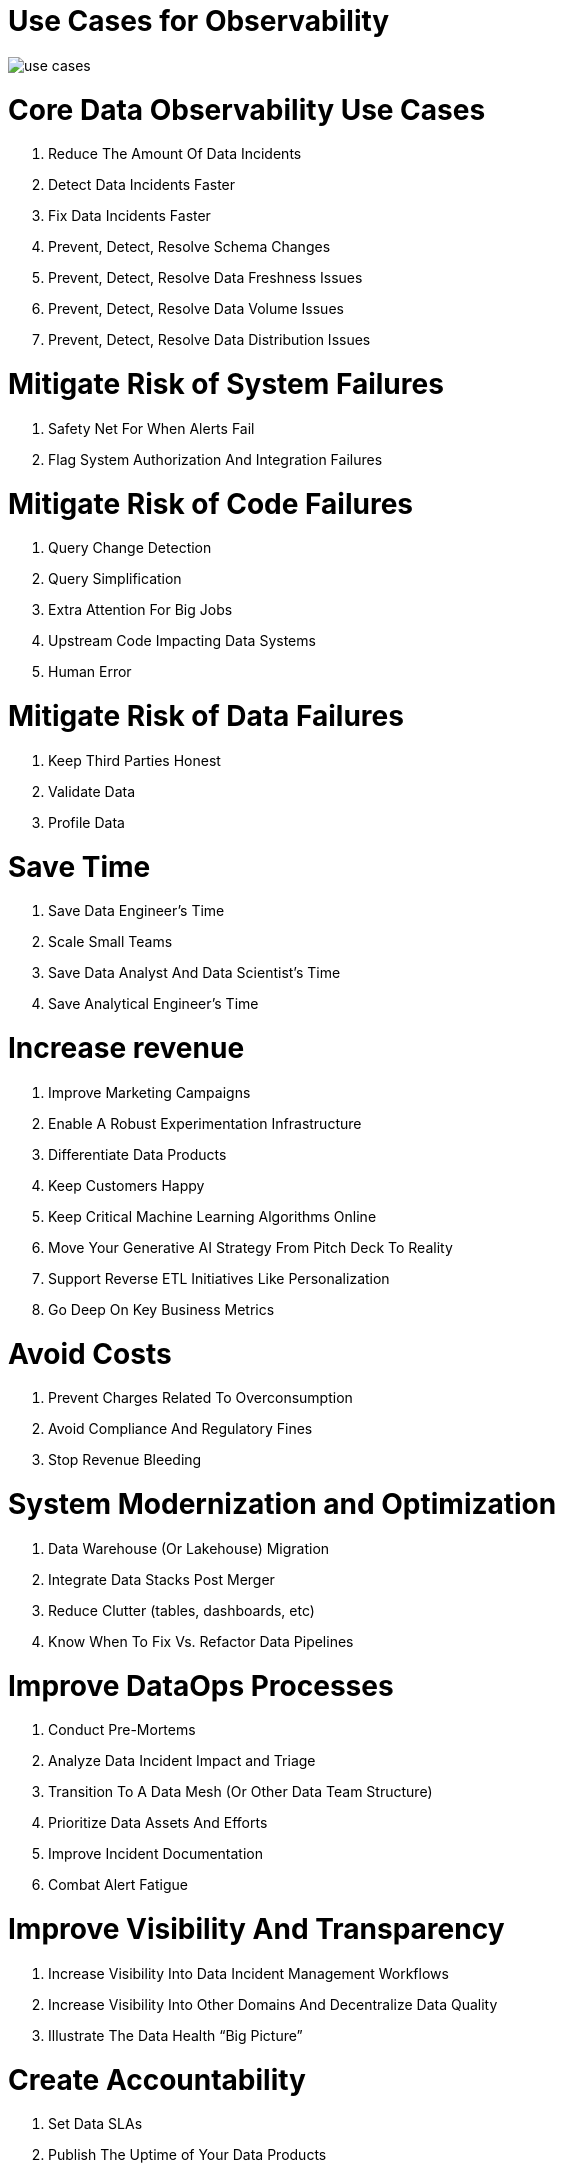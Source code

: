 = Use Cases for Observability
:description: 
:sectanchors: 
:url-repo:  
:page-tags: 
:figure-caption!:
:table-caption!:
:example-caption!:


// https://www.montecarlodata.com/blog-data-observability-use-cases/

image:use-cases.svg[]

# Core Data Observability Use Cases

. Reduce The Amount Of Data Incidents
. Detect Data Incidents Faster
. Fix Data Incidents Faster
. Prevent, Detect, Resolve Schema Changes
. Prevent, Detect, Resolve Data Freshness Issues
. Prevent, Detect, Resolve Data Volume Issues
. Prevent, Detect, Resolve Data Distribution Issues

# Mitigate Risk of System Failures

. Safety Net For When Alerts Fail
. Flag System Authorization And Integration Failures

# Mitigate Risk of Code Failures

. Query Change Detection
. Query Simplification
. Extra Attention For Big Jobs
. Upstream Code Impacting Data Systems 
. Human Error 

# Mitigate Risk of Data Failures

. Keep Third Parties Honest
. Validate Data
. Profile Data

# Save Time

. Save Data Engineer’s Time
. Scale Small Teams
. Save Data Analyst And Data Scientist’s Time
. Save Analytical Engineer’s Time

# Increase revenue

. Improve Marketing Campaigns
. Enable A Robust Experimentation Infrastructure
. Differentiate Data Products
. Keep Customers Happy
. Keep Critical Machine Learning Algorithms Online
. Move Your Generative AI Strategy From Pitch Deck To Reality
. Support Reverse ETL Initiatives Like Personalization
. Go Deep On Key Business Metrics

# Avoid Costs

. Prevent Charges Related To Overconsumption
. Avoid Compliance And Regulatory Fines
. Stop Revenue Bleeding

# System Modernization and Optimization

. Data Warehouse (Or Lakehouse) Migration
. Integrate Data Stacks Post Merger
. Reduce Clutter (tables, dashboards, etc)
. Know When To Fix Vs. Refactor Data Pipelines

# Improve DataOps Processes

. Conduct Pre-Mortems
. Analyze Data Incident Impact and Triage
. Transition To A Data Mesh (Or Other Data Team Structure)
. Prioritize Data Assets And Efforts 
. Improve Incident Documentation 
. Combat Alert Fatigue

# Improve Visibility And Transparency

. Increase Visibility Into Data Incident Management Workflows
. Increase Visibility Into Other Domains And Decentralize Data Quality
. Illustrate The Data Health “Big Picture”

# Create Accountability

. Set Data SLAs
. Publish The Uptime of Your Data Products
. Create Clear Lines of Ownership

# Build Data Trust With The Business

. Be First To Know
. Proactively Flag Application Bugs
. Keep Up With Hypergrowth
. Justify And Expand Data Investments
. Improve CRM Quality

# Improve MLOps

. Trigger ML Model Retraining 
. Monitor For ML Model Feature Anomalies
. Solve The Garbage In, Garbage Out Problem

# Accelerate Self-Service Analytics And Data Democratization

. Enable Self-Service Analytics
. Execute A Smooth Data Catalog Roll Out

# Go deeper and broader with your data quality coverage

. Catch The Needle In The Haystack
. Catch Unknown Unknowns